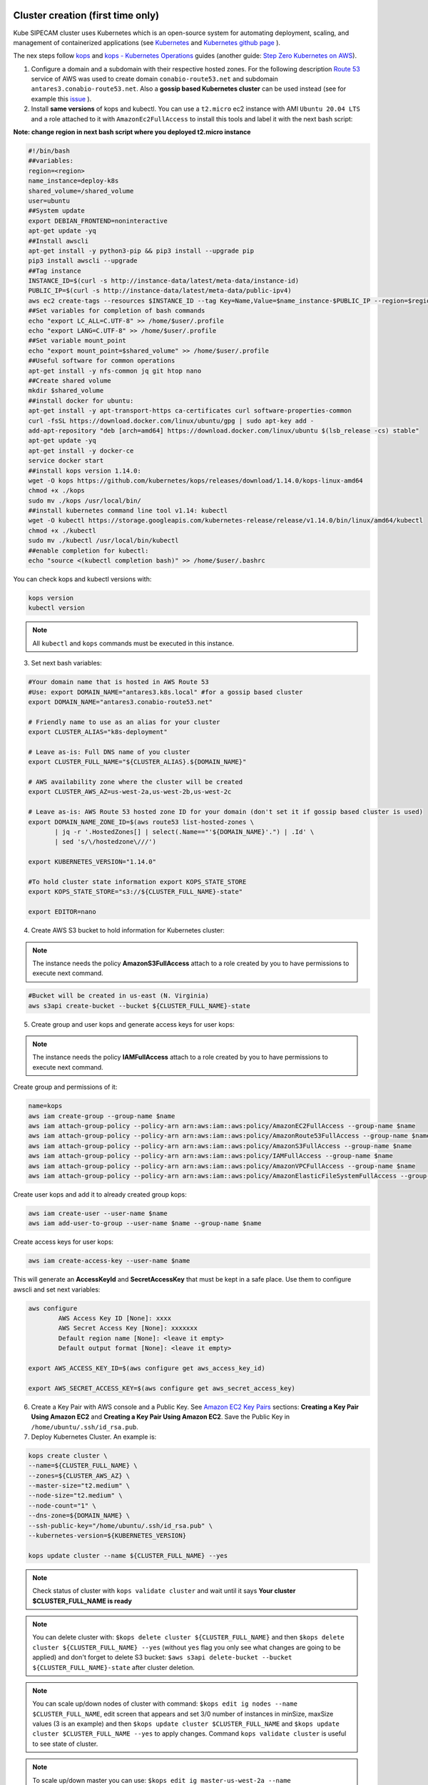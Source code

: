 .. image:: imgs/KUBE_SIPECAM_AWS.png 
	:width: 400

Cluster creation (first time only)
==================================


Kube SIPECAM cluster uses Kubernetes which is an open-source system for automating deployment, scaling, and management of containerized applications (see `Kubernetes`_ and `Kubernetes github page`_ ). 

The nex steps follow `kops`_ and `kops - Kubernetes Operations`_ guides (another guide: `Step Zero Kubernetes on AWS`_).


1. Configure a domain and a subdomain with their respective hosted zones. For the following description `Route 53`_ service of AWS was used to create domain ``conabio-route53.net`` and subdomain ``antares3.conabio-route53.net``. Also a **gossip based Kubernetes cluster** can be used instead (see for example this `issue`_ ).

2. Install **same versions** of kops and kubectl. You can use a ``t2.micro`` ec2 instance with AMI ``Ubuntu 20.04 LTS`` and a role attached to it with ``AmazonEc2FullAccess`` to install this tools and label it with the next bash script:
 
**Note: change region in next bash script where you deployed t2.micro instance**

.. code-block:: bash

	#!/bin/bash
	##variables:
	region=<region>
	name_instance=deploy-k8s
	shared_volume=/shared_volume
	user=ubuntu
	##System update
        export DEBIAN_FRONTEND=noninteractive
        apt-get update -yq
	##Install awscli
	apt-get install -y python3-pip && pip3 install --upgrade pip
	pip3 install awscli --upgrade
	##Tag instance
	INSTANCE_ID=$(curl -s http://instance-data/latest/meta-data/instance-id)
	PUBLIC_IP=$(curl -s http://instance-data/latest/meta-data/public-ipv4)
	aws ec2 create-tags --resources $INSTANCE_ID --tag Key=Name,Value=$name_instance-$PUBLIC_IP --region=$region
	##Set variables for completion of bash commands
	echo "export LC_ALL=C.UTF-8" >> /home/$user/.profile
	echo "export LANG=C.UTF-8" >> /home/$user/.profile
	##Set variable mount_point
	echo "export mount_point=$shared_volume" >> /home/$user/.profile
	##Useful software for common operations
	apt-get install -y nfs-common jq git htop nano
	##Create shared volume
	mkdir $shared_volume
	##install docker for ubuntu:
	apt-get install -y apt-transport-https ca-certificates curl software-properties-common
	curl -fsSL https://download.docker.com/linux/ubuntu/gpg | sudo apt-key add -
	add-apt-repository "deb [arch=amd64] https://download.docker.com/linux/ubuntu $(lsb_release -cs) stable"
	apt-get update -yq
	apt-get install -y docker-ce
	service docker start
	##install kops version 1.14.0:
	wget -O kops https://github.com/kubernetes/kops/releases/download/1.14.0/kops-linux-amd64
        chmod +x ./kops
	sudo mv ./kops /usr/local/bin/
	##install kubernetes command line tool v1.14: kubectl
        wget -O kubectl https://storage.googleapis.com/kubernetes-release/release/v1.14.0/bin/linux/amd64/kubectl
        chmod +x ./kubectl
	sudo mv ./kubectl /usr/local/bin/kubectl
	##enable completion for kubectl:
	echo "source <(kubectl completion bash)" >> /home/$user/.bashrc


You can check kops and kubectl versions with:

.. code-block:: bash

	kops version
	kubectl version


.. note:: 
	
	All ``kubectl`` and ``kops`` commands must be executed in this instance.


3. Set next bash variables:
 
.. code-block:: bash

	#Your domain name that is hosted in AWS Route 53
	#Use: export DOMAIN_NAME="antares3.k8s.local" #for a gossip based cluster
	export DOMAIN_NAME="antares3.conabio-route53.net"
	
	# Friendly name to use as an alias for your cluster
	export CLUSTER_ALIAS="k8s-deployment"
	
	# Leave as-is: Full DNS name of you cluster
	export CLUSTER_FULL_NAME="${CLUSTER_ALIAS}.${DOMAIN_NAME}"
	
	# AWS availability zone where the cluster will be created
        export CLUSTER_AWS_AZ=us-west-2a,us-west-2b,us-west-2c
	
	# Leave as-is: AWS Route 53 hosted zone ID for your domain (don't set it if gossip based cluster is used)
	export DOMAIN_NAME_ZONE_ID=$(aws route53 list-hosted-zones \
	       | jq -r '.HostedZones[] | select(.Name=="'${DOMAIN_NAME}'.") | .Id' \
	       | sed 's/\/hostedzone\///')
	
	export KUBERNETES_VERSION="1.14.0"
	
	#To hold cluster state information export KOPS_STATE_STORE
	export KOPS_STATE_STORE="s3://${CLUSTER_FULL_NAME}-state"

	export EDITOR=nano

4. Create AWS S3 bucket to hold information for Kubernetes cluster:

.. note:: 

	The instance needs the policy **AmazonS3FullAccess** attach to a role created by you to have permissions to execute next command.
	

.. code-block:: bash

    #Bucket will be created in us-east (N. Virginia)
    aws s3api create-bucket --bucket ${CLUSTER_FULL_NAME}-state
	

5. Create group and user kops and generate access keys for user kops:


.. note:: 
	
	The instance needs the policy **IAMFullAccess** attach to a role created by you to have permissions to execute next command.

Create group and permissions of it:

.. code-block:: bash

        name=kops
	aws iam create-group --group-name $name
	aws iam attach-group-policy --policy-arn arn:aws:iam::aws:policy/AmazonEC2FullAccess --group-name $name
	aws iam attach-group-policy --policy-arn arn:aws:iam::aws:policy/AmazonRoute53FullAccess --group-name $name 
	aws iam attach-group-policy --policy-arn arn:aws:iam::aws:policy/AmazonS3FullAccess --group-name $name 
	aws iam attach-group-policy --policy-arn arn:aws:iam::aws:policy/IAMFullAccess --group-name $name 
	aws iam attach-group-policy --policy-arn arn:aws:iam::aws:policy/AmazonVPCFullAccess --group-name $name 
	aws iam attach-group-policy --policy-arn arn:aws:iam::aws:policy/AmazonElasticFileSystemFullAccess --group-name $name

Create user kops and add it to already created group kops:

.. code-block:: bash

	aws iam create-user --user-name $name 
	aws iam add-user-to-group --user-name $name --group-name $name


Create access keys for user kops:


.. code-block:: bash

	aws iam create-access-key --user-name $name
 

This will generate an **AccessKeyId** and **SecretAccessKey** that must be kept in a safe place. Use them to configure awscli and set next variables:

.. code-block:: bash

	aws configure 
		AWS Access Key ID [None]: xxxx
		AWS Secret Access Key [None]: xxxxxxx
		Default region name [None]: <leave it empty>
		Default output format [None]: <leave it empty>

	export AWS_ACCESS_KEY_ID=$(aws configure get aws_access_key_id)

	export AWS_SECRET_ACCESS_KEY=$(aws configure get aws_secret_access_key)


6. Create a Key Pair with AWS console and a Public Key. See `Amazon EC2 Key Pairs`_ sections: **Creating a Key Pair Using Amazon EC2** and **Creating a Key Pair Using Amazon EC2**. Save the Public Key in ``/home/ubuntu/.ssh/id_rsa.pub``.


7. Deploy Kubernetes Cluster. An example is:


.. code-block:: bash

	kops create cluster \
	--name=${CLUSTER_FULL_NAME} \
	--zones=${CLUSTER_AWS_AZ} \
	--master-size="t2.medium" \
	--node-size="t2.medium" \
	--node-count="1" \
	--dns-zone=${DOMAIN_NAME} \
	--ssh-public-key="/home/ubuntu/.ssh/id_rsa.pub" \
	--kubernetes-version=${KUBERNETES_VERSION}

        kops update cluster --name ${CLUSTER_FULL_NAME} --yes

.. note:: 

	Check status of cluster with ``kops validate cluster`` and wait until it says **Your cluster $CLUSTER_FULL_NAME	is ready**



.. note::

	You can delete cluster with: ``$kops delete cluster ${CLUSTER_FULL_NAME}`` and then ``$kops delete cluster ${CLUSTER_FULL_NAME} --yes`` (without ``yes`` flag you only see what changes are going to be applied) and don't forget to delete S3 bucket: ``$aws s3api delete-bucket --bucket ${CLUSTER_FULL_NAME}-state`` after cluster deletion.


.. note:: 

	You can scale up/down nodes of cluster with command: ``$kops edit ig nodes --name $CLUSTER_FULL_NAME``, edit screen that appears and set 3/0 number of instances in minSize, maxSize values (3 is an example) and then ``$kops update cluster $CLUSTER_FULL_NAME`` and  ``$kops update cluster $CLUSTER_FULL_NAME --yes`` to apply changes. Command ``kops validate cluster`` is useful to see state of cluster. 

.. note:: 

	To scale up/down master you can use: ``$kops edit ig master-us-west-2a --name $CLUSTER_FULL_NAME`` (you can check your instance type of master with: ``$kops get instancegroups``) set 1/0 number of instances in minSize, maxSize values and then ``$kops update cluster $CLUSTER_FULL_NAME`` and ``$kops update cluster $CLUSTER_FULL_NAME --yes`` to apply changes. Command ``kops validate cluster`` is useful to see state of cluster. 


**¿How do I ssh to an instance of Kubernetes Cluster?**

Using the key-pem already created for the kops user execute:

.. code-block:: bash

    ssh -i <key>.pem admin@api.$CLUSTER_FULL_NAME


.. note:: 

	Make sure this <key>.pem has 400 permissions: ``$chmod 400 <key>.pem``.


You can also deploy kubernetes dashboard for your cluster.

Kubernetes dashboard
--------------------

According to `Kubernetes Dashboard`_ kubernetes dashboard is a general purpose, web-based UI for kubernetes clusters. It allows users to manage applications running in the cluster and troubleshoot them, as well as manage the cluster itself.

Next steps are based on: `Certificate management`_, `Installation`_, `Accessing Dashboard 1.7.X and above`_ and `Creating sample user`_ from kubernetes official documentation and installation of `Certbot for Ubuntu (18.04) bionic`_ and `certbot-dns-route53`_ to generate certificates and access kubernetes dashboard via https.

Install certbot and Route53 plugin for Let's Encrypt client:

.. code-block:: bash

	sudo apt-get install -y certbot
	#check version of certbot and install route53 plugin:
	certbot_v=$(certbot --version|cut -d' ' -f2)
	sudo pip3 install certbot_dns_route53==$certbot_v

Create some useful directories:

.. code-block:: bash

	mkdir -p ~/letsencrypt/log/	
	mkdir -p ~/letsencrypt/config/
	mkdir -p ~/letsencrypt/work/


Using ``kubectl`` retrieve where is kubernetes master running:

.. code-block:: bash

	kubectl cluster-info
	Kubernetes master is running at <location>
	KubeDNS is running at <location>/api/v1/namespaces/kube-system/services/kube-dns:dns/proxy
	
	To further debug and diagnose cluster problems, use 'kubectl cluster-info dump'.

Generate certificate for the <location> (remove https if it's the case, just the dns name) of last command (make sure to save directory letsencrypt in a safe place):

.. code-block:: bash

	$certbot certonly -d <location> --dns-route53 --logs-dir letsencrypt/log/ --config-dir letsencrypt/config/ --work-dir letsencrypt/work/ -m myemail@myinstitution --agree-tos --non-interactive --dns-route53-propagation-seconds 20

.. note::

	Make sure you save the date that will expire your certificate. To renew certificate execute:
	
	.. code-block:: bash
	
		certbot renew --dns-route53 --logs-dir letsencrypt/log/ \
		 --config-dir letsencrypt/config/ --work-dir letsencrypt/work/ \
		 --non-interactive	

.. note::
    Also you need to have some symlinks created under directory: ``letsencrypt/config/live/<location>``:

    .. code-block:: bash

        cert.pem -> ../../archive/<location>/cert1.pem
        chain.pem -> ../../archive/<location>/chain1.pem
        fullchain.pem -> ../../archive/<location>/fullchain1.pem
        privkey.pem -> ../../archive/<location>/privkey1.pem



Create directory ``certs`` and copy cert and private key:

.. code-block:: bash

	mkdir certs
	cp letsencrypt/config/archive/<location>/fullchain1.pem certs/
	cp letsencrypt/config/archive/<location>/privkey1.pem certs/


.. note::

	When renewing your certificate the latest ones will be symlinks located: ``letsencrypt/config/live/<location>/``. See `Where are my certificates?`_ 
	

Retrieve `yaml` to deploy kubernetes dashboard and change some values:

.. code-block:: bash

    curl -O https://raw.githubusercontent.com/kubernetes/dashboard/v2.2.0/aio/deploy/recommended.yaml
    sed -ni 's/- --auto-generate-certificates/#- --auto-generate-certificates/;p' recommended.yaml
    sed -i '/args:/a \ \ \ \ \ \ \ \ \ \ \ \ - --tls-cert-file=fullchain1.pem' recommended.yaml
    sed -i '/args:/a \ \ \ \ \ \ \ \ \ \ \ \ - --tls-key-file=privkey1.pem' recommended.yaml
 

Create deployments and services with ``kubernetes-dashboard.yaml`` :

.. code-block:: bash

	kubectl apply -f recommended.yaml 

Delete `certs` and recreate secrets using the `.pem` that we created with `certbot`:

.. code-block:: bash

        kubectl delete secret kubernetes-dashboard-certs -n kubernetes-dashboard
        kubectl create secret generic kubernetes-dashboard-certs --from-file=certs -n kubernetes-dashboard

You can check that containers are running by executing:

.. code-block:: bash

    kubectl -n kubernetes-dashboard get pods


To visualize kubernetes-dashboard one possibility is to change type ``ClusterIP`` to ``NodePort`` (see `Accessing Dashboard 1.7.X and above`_) when executing next command:


.. code-block:: bash

	kubectl edit service kubernetes-dashboard -n kubernetes-dashboard

and get port with:

.. code-block:: bash

	kubectl get service kubernetes-dashboard -n kubernetes-dashboard 

Open port retrieved by last command in masters security group of kubernetes cluster with aws console. In your browser type:


``https://<location>:<port>``


Documentation of `Creating sample user`_ can be used to access via token generation. Use: 

.. code-block:: bash

    kubectl -n kubernetes-dashboard describe secret $(kubectl -n kubernetes-dashboard get secret | grep admin-user | awk '{print $1}')

to retrieve token.	

.. image:: imgs/k8s-dashboard-1.png
	:width: 400

.. image:: imgs/k8s-dashboard-2.png
	:width: 400

To scale down components of kubernetes dashboard:

.. code-block:: bash

        kubectl -n kubernetes-dashboard scale deployments/dashboard-metrics-scraper --replicas=0
        kubectl -n kubernetes-dashboard scale deployments/kubernetes-dashboard --replicas=0

To scale up components of kubernetes dashboard:

.. code-block:: bash

        kubectl -n kubernetes-dashboard scale deployments/dashboard-metrics-scraper --replicas=1
        kubectl -n kubernetes-dashboard scale deployments/kubernetes-dashboard --replicas=1

To delete components of kubernetes dashboard:

.. code-block:: bash

        #delete admin-user created:

        kubectl -n kubernetes-dashboard delete serviceaccount admin-user
        kubectl -n kubernetes-dashboard delete ClusterRoleBinding admin-user

        #delete dashboard components:
        kubectl delete deployment kubernetes-metrics-scraper -n kubernetes-dashboard
        kubectl delete deployment kubernetes-dashboard -n kubernetes-dashboard
        kubectl delete service dashboard-metrics-scraper -n kubernetes-dashboard
        kubectl delete clusterrolebinding kubernetes-dashboard -n kubernetes-dashboard
        kubectl delete rolebinding kubernetes-dashboard -n kubernetes-dashboard
        kubectl delete clusterrole kubernetes-dashboard -n kubernetes-dashboard
        kubectl delete role kubernetes-dashboard -n kubernetes-dashboard
        kubectl delete configmap kubernetes-dashboard-settings -n kubernetes-dashboard
        kubectl delete secret kubernetes-dashboard-key-holder -n kubernetes-dashboard
        kubectl delete secret kubernetes-dashboard-csrf -n kubernetes-dashboard
        kubectl delete service kubernetes-dashboard -n kubernetes-dashboard
        kubectl delete serviceaccount kubernetes-dashboard -n kubernetes-dashboard
        kubectl delete secret kubernetes-dashboard-certs -n kubernetes-dashboard
        kubectl delete namespace kubernetes-dashboard -n kubernetes-dashboard
	

Jupyterlab deployment for pipelines
-----------------------------------

Create deployment ``kale-jupyterlab`` that has Kale installed: 

.. code-block:: bash

         LOAD_BALANCER_SERVICE=loadbalancer-0.6.1-efs
         JUPYTERLAB_SERVICE_HOSTPATH_PV=jupyterlab-cert-0.6.1-efs
         URL=https://raw.githubusercontent.com/CONABIO/kube_sipecam/master/deployments/jupyterlab_cert/
	 kubectl create -f $URL/efs/$LOAD_BALANCER_SERVICE.yaml
	 kubectl create -f $URL/efs/$JUPYTERLAB_SERVICE_HOSTPATH_PV.yaml
	 
Check `Yamls for kale-jupyterlab deployment`_ for last version.	 

Cluster deployment
==================

Once cluster is created in ``us-west-2`` region launch a ``t2.micro`` instance with AMI ``Ubuntu-20.04`` in which we will execute ``kubectl`` commands to deploy cluster. 

Use next *bash script* which will install ``docker``, ``kops`` and ``kubectl``. Also choose a suitable name for your instance and write it as value of ``name_instance`` variable.

.. code-block:: bash

         #!/bin/bash
         ##variables:
         region=us-west-2
         name_instance=deploy-k8s
         shared_volume=/shared_volume
         user=ubuntu
         ##System update
         export DEBIAN_FRONTEND=noninteractive
         apt-get update -yq
         ##Install awscli
         apt-get install -y python3-pip && pip3 install --upgrade pip
         pip3 install awscli --upgrade
         ##Tag instance
         INSTANCE_ID=$(curl -s http://instance-data/latest/meta-data/instance-id)
         PUBLIC_IP=$(curl -s http://instance-data/latest/meta-data/public-ipv4)
         aws ec2 create-tags --resources $INSTANCE_ID --tag Key=Name,Value=$name_instance-$PUBLIC_IP --region=$region
         ##Set variables for completion of bash commands
         echo "export LC_ALL=C.UTF-8" >> /home/$user/.profile
         echo "export LANG=C.UTF-8" >> /home/$user/.profile
         ##Set variable mount_point
         echo "export mount_point=$shared_volume" >> /home/$user/.profile
         ##Useful software for common operations
         apt-get install -y nfs-common jq git htop nano
         ##Create shared volume
         mkdir $shared_volume
         ##install docker for ubuntu:
         apt-get install -y apt-transport-https ca-certificates curl software-properties-common
         curl -fsSL https://download.docker.com/linux/ubuntu/gpg | sudo apt-key add -
         add-apt-repository "deb [arch=amd64] https://download.docker.com/linux/ubuntu $(lsb_release -cs) stable"
         apt-get update -yq
         apt-get install -y docker-ce
         service docker start
         ##install kops version 1.19.0:
         wget -O kops https://github.com/kubernetes/kops/releases/download/v1.19.1/kops-linux-amd64
         chmod +x ./kops
         sudo mv ./kops /usr/local/bin/
         ##install kubernetes command line tool v1.19: kubectl
         wget -O kubectl https://storage.googleapis.com/kubernetes-release/release/v1.19.1/bin/linux/amd64/kubectl
         chmod +x ./kubectl
         sudo mv ./kubectl /usr/local/bin/kubectl
         ##enable completion for kubectl:
         echo "source <(kubectl completion bash)" >> /home/$user/.bashrc        

Scale up of worker nodes
------------------------

Use ``ssh`` to login to ec2 instance. Choose which type of cluster you will use and set next variables accordingly:

.. code-block:: bash

         # For testing
         
         export DOMAIN_NAME="dummy.route53-kube-sipecam.net"
         export CLUSTER_ALIAS="k8s-dummy"
         export CLUSTER_FULL_NAME="${CLUSTER_ALIAS}.${DOMAIN_NAME}"
         export KUBERNETES_VERSION="1.19.1"
         export KOPS_STATE_STORE="s3://${CLUSTER_FULL_NAME}-state"
         export EDITOR=nano
         
         # For production
         
         export DOMAIN_NAME="proc-sys.route53-kube-sipecam.net"
         export CLUSTER_ALIAS="k8s"
         export CLUSTER_FULL_NAME="${CLUSTER_ALIAS}.${DOMAIN_NAME}"
         export KUBERNETES_VERSION="1.19.1"
         export KOPS_STATE_STORE="s3://${CLUSTER_FULL_NAME}-state"
         export EDITOR=nano	 

Scale up worker nodes of cluster using ``kops``.

.. code-block:: bash

         kops edit ig nodes-us-west-2a --name $CLUSTER_FULL_NAME
	 
.. note::

         If you will use GPU then add under ``spec`` next lines:
	 
	 .. code-block:: bash
	 
                  spec:
                    additionalUserData:
                    - name: install_dependencies_for_kube_sipecam_gpu.sh
                      type: text/x-shellscript
                      content: |-
                        #!/bin/bash
                        sudo apt-get update && sudo apt-get install -y build-essential
			#install nvidia driver
			nv_driver=460.32.03
			nv_driver_run=NVIDIA-Linux-x86_64-460.32.03.run
                        cd ~ && wget http://us.download.nvidia.com/tesla/$nv_driver/$nv_driver_run
                        chmod a+x $nv_driver_run
                        sudo ./$nv_driver_run --accept-license --silent
                        #install nvidia-docker2
                        curl -s -L https://nvidia.github.io/nvidia-docker/gpgkey | sudo apt-key add -   
                        distribution=$(. /etc/os-release;echo $ID$VERSION_ID)
                        curl -s -L https://nvidia.github.io/nvidia-docker/$distribution/nvidia-docker.list | sudo tee /etc/apt/sources.list.d/nvidia-docker.list
                        sudo apt-get update
                        sudo apt-get install -y nvidia-docker2
                        sudo systemctl restart docker
                        sudo su && echo '{"default-runtime": "nvidia","runtimes": {"nvidia": {"path": "/usr/bin/nvidia-container-runtime","runtimeArgs": []}}}' > /etc/docker/daemon.json && pkill -SIGHUP dockerd && systemctl restart kubelet
                    image: 099720109477/ubuntu/images/hvm-ssd/ubuntu-focal-20.04-amd64-server-20210315
                    machineType: p2.xlarge  

Next line is just to see what changes are going to be applied.

.. code-block:: bash

         kops update cluster --name $CLUSTER_FULL_NAME

Apply the changes.

.. code-block:: bash

         kops update cluster --name $CLUSTER_FULL_NAME --yes --admin

Next line is useful to know when cluster is ready.

.. code-block:: bash

         kops validate cluster --wait 10m

Scale up of components
----------------------

When cluster is ready **scale up** next:

* Dashboard components

.. code-block:: bash

         kubectl -n kubernetes-dashboard scale deployments/dashboard-metrics-scraper --replicas=1
         kubectl -n kubernetes-dashboard scale deployments/kubernetes-dashboard --replicas=1
	 
Get port of dashboard UI with:

.. code-block:: bash

         kubectl get service kubernetes-dashboard -n kubernetes-dashboard
	 
Access dashboard UI:

``https://api.$CLUSTER_ALIAS.$DOMAIN_NAME:<port retrieved with last command>``

* Elastic File System

.. code-block:: bash
 
         kubectl -n kubeflow scale deployments/nfs-client-provisioner --replicas=1
	 
* Kubeflow components

.. code-block:: bash

         kubectl scale -n kubeflow deployment cache-deployer-deployment --replicas=1
         kubectl scale -n kubeflow deployment cache-server --replicas=1
         kubectl scale -n kubeflow deployment workflow-controller --replicas=1
         kubectl scale -n kubeflow deployment ml-pipeline-ui --replicas=1
         kubectl scale -n kubeflow deployment ml-pipeline-scheduledworkflow --replicas=1
         kubectl scale -n kubeflow deployment ml-pipeline-persistenceagent --replicas=1
         kubectl scale -n kubeflow deployment ml-pipeline --replicas=1
         kubectl scale -n kubeflow deployment metadata-writer --replicas=1
         kubectl scale -n kubeflow deployment metadata-envoy-deployment --replicas=1
         kubectl scale -n kubeflow deployment metadata-grpc-deployment --replicas=1
         kubectl scale -n kubeflow deployment ml-pipeline-viewer-crd --replicas=1
         kubectl scale -n kubeflow deployment ml-pipeline-visualizationserver --replicas=1
         kubectl scale -n kubeflow deployment mysql --replicas=1
         kubectl scale -n kubeflow deployment controller-manager --replicas=1
	 
Get port of kubeflow UI with:

.. code-block:: bash

         kubectl get service ml-pipeline-ui -n kubeflow
	 
Access kubeflow dashboard UI:

``http://api.$CLUSTER_ALIAS.$DOMAIN_NAME:<port retrieved with last command>``

* Jupyterlab service

.. code-block:: bash
 
         kubectl -n kubeflow scale deployments/kale-jupyterlab --replicas=1
	 
Access jupyterlab UI:

``https://api.$CLUSTER_ALIAS.$DOMAIN_NAME:30001/myurl``
	 

Scale down of components
------------------------

Once the work is done **scale down** next:

* Kubeflow components

.. code-block:: bash

         kubectl scale -n kubeflow deployment cache-deployer-deployment --replicas=0
         kubectl scale -n kubeflow deployment cache-server --replicas=0
         kubectl scale -n kubeflow deployment workflow-controller --replicas=0
         kubectl scale -n kubeflow deployment ml-pipeline-ui --replicas=0
         kubectl scale -n kubeflow deployment ml-pipeline-scheduledworkflow --replicas=0
         kubectl scale -n kubeflow deployment ml-pipeline-persistenceagent --replicas=0
         kubectl scale -n kubeflow deployment ml-pipeline --replicas=0
         kubectl scale -n kubeflow deployment metadata-writer --replicas=0
         kubectl scale -n kubeflow deployment metadata-envoy-deployment --replicas=0
         kubectl scale -n kubeflow deployment metadata-grpc-deployment --replicas=0
         kubectl scale -n kubeflow deployment ml-pipeline-viewer-crd --replicas=0
         kubectl scale -n kubeflow deployment ml-pipeline-visualizationserver --replicas=0
         kubectl scale -n kubeflow deployment mysql --replicas=0
         kubectl scale -n kubeflow deployment controller-manager --replicas=0


* Dashboard components

.. code-block:: bash

         kubectl -n kubernetes-dashboard scale deployments/dashboard-metrics-scraper --replicas=0
         kubectl -n kubernetes-dashboard scale deployments/kubernetes-dashboard --replicas=0
	 
* Elastic File System

.. code-block:: bash
 
         kubectl -n kubeflow scale deployments/nfs-client-provisioner --replicas=0
	 
* Jupyterlab service

.. code-block:: bash
 
         kubectl -n kubeflow scale deployments/kale-jupyterlab --replicas=0
	 
Scale down of worker nodes
--------------------------

Wait 5 minutes then scale down worker nodes of cluster using ``kops``.

.. code-block:: bash

         kops edit ig nodes-us-west-2a --name $CLUSTER_FULL_NAME
	 
Next line is just to see what changes are going to be applied.

.. code-block:: bash

         kops update cluster --name $CLUSTER_FULL_NAME

Apply the changes.

.. code-block:: bash

         kops update cluster --name $CLUSTER_FULL_NAME --yes --admin
	 
	 
Terminate ``t2.micro`` instance.
	 
.. Kubernetes references:

.. _JupyterHub: https://jupyterhub.readthedocs.io/en/stable/

.. _Running a notebook server: https://jupyter-notebook.readthedocs.io/en/stable/public_server.html#running-a-notebook-server

.. _JupyterLab: jupyterlab.readthedocs.io/en/stable/

.. _Run Heapster in a Kubernetes cluster with an InfluxDB backend and a Grafana UI: https://github.com/kubernetes/heapster/blob/master/docs/influxdb.md

.. _metrics-server: https://github.com/kubernetes-incubator/metrics-server

.. _heapster: https://github.com/kubernetes/heapster/

.. _Where are my certificates?: https://certbot.eff.org/docs/using.html#where-are-my-certificates

.. _certbot-dns-route53: https://certbot-dns-route53.readthedocs.io/en/latest/#

.. _Certbot for Ubuntu (18.04) bionic: https://certbot.eff.org/lets-encrypt/ubuntubionic-other

.. _Creating sample user: https://github.com/kubernetes/dashboard/blob/master/docs/user/access-control/creating-sample-user.md 

.. _Accessing Dashboard 1.7.X and above: https://github.com/kubernetes/dashboard/blob/master/docs/user/accessing-dashboard/1.7.x-and-above.md 

.. _Installation: https://github.com/kubernetes/dashboard/blob/master/docs/user/installation.md 

.. _Certificate management: https://github.com/kubernetes/dashboard/blob/master/docs/user/certificate-management.md 

.. _Kubernetes Dashboard: https://github.com/kubernetes/dashboard

.. _Best Practices in Dask Kubernetes: https://dask-kubernetes.readthedocs.io/en/latest/#best-practices


.. _Assign Memory Resources to Containers and Pods: https://kubernetes.io/docs/tasks/configure-pod-container/assign-memory-resource/#specify-a-memory-request-and-a-memory-limit

.. _Assign CPU Resources to Containers and Pods: https://kubernetes.io/docs/tasks/configure-pod-container/assign-cpu-resource/


.. _Managing Compute Resources for Containers: https://kubernetes.io/docs/concepts/configuration/manage-compute-resources-container/

.. _efs-provisioner: https://github.com/kubernetes-incubator/external-storage/tree/master/aws/efs

.. _Amazon EC2 Key Pairs: https://docs.aws.amazon.com/AWSEC2/latest/UserGuide/ec2-key-pairs.html

.. _Kubernetes github page: https://github.com/kubernetes/kubernetes

.. _Kubernetes: https://kubernetes.io/

.. _kops - Kubernetes Operations: https://github.com/kubernetes/kops

.. _kops: https://kubernetes.io/docs/setup/custom-cloud/kops/

.. _Route 53: https://aws.amazon.com/route53/?nc1=h_ls

.. _issue: https://github.com/kubernetes/kops/issues/2858  

.. _Step Zero Kubernetes on AWS: https://zero-to-jupyterhub.readthedocs.io/en/latest/amazon/step-zero-aws.html

.. _Why change reclaim policy of a PersistentVolume: https://kubernetes.io/docs/tasks/administer-cluster/change-pv-reclaim-policy/

.. Deployment references:

.. _Yamls for kale-jupyterlab deployment: https://github.com/CONABIO/kube_sipecam/tree/master/deployments/jupyterlab_cert/efs
